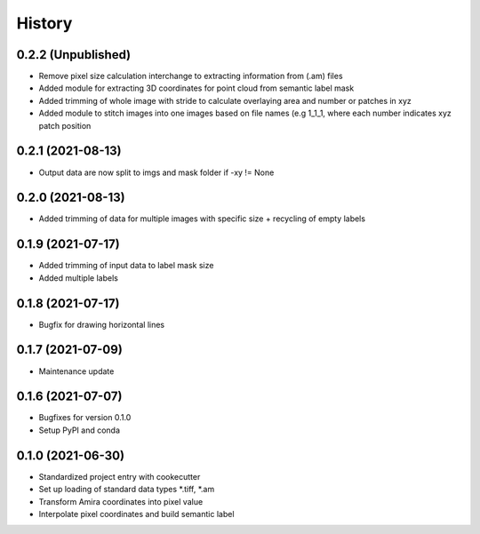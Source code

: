 =======
History
=======
0.2.2 (Unpublished)
-------------------
* Remove pixel size calculation interchange to extracting information from (.am) files
* Added module for extracting 3D coordinates for point cloud from semantic label mask
* Added trimming of whole image with stride to calculate overlaying area and
  number or patches in xyz
* Added module to stitch images into one images based on file names (e.g 1_1_1, where
  each number indicates xyz patch position

0.2.1 (2021-08-13)
------------------
* Output data are now split to imgs and mask folder if -xy != None

0.2.0 (2021-08-13)
------------------
* Added trimming of data for multiple images with specific size + recycling of empty labels

0.1.9 (2021-07-17)
------------------
* Added trimming of input data to label mask size
* Added multiple labels

0.1.8 (2021-07-17)
------------------
* Bugfix for drawing horizontal lines

0.1.7 (2021-07-09)
------------------
* Maintenance update

0.1.6 (2021-07-07)
------------------
* Bugfixes for version 0.1.0
* Setup PyPI and conda

0.1.0 (2021-06-30)
------------------
* Standardized project entry with cookecutter
* Set up loading of standard data types *.tiff, *.am
* Transform Amira coordinates into pixel value
* Interpolate pixel coordinates and build semantic label
